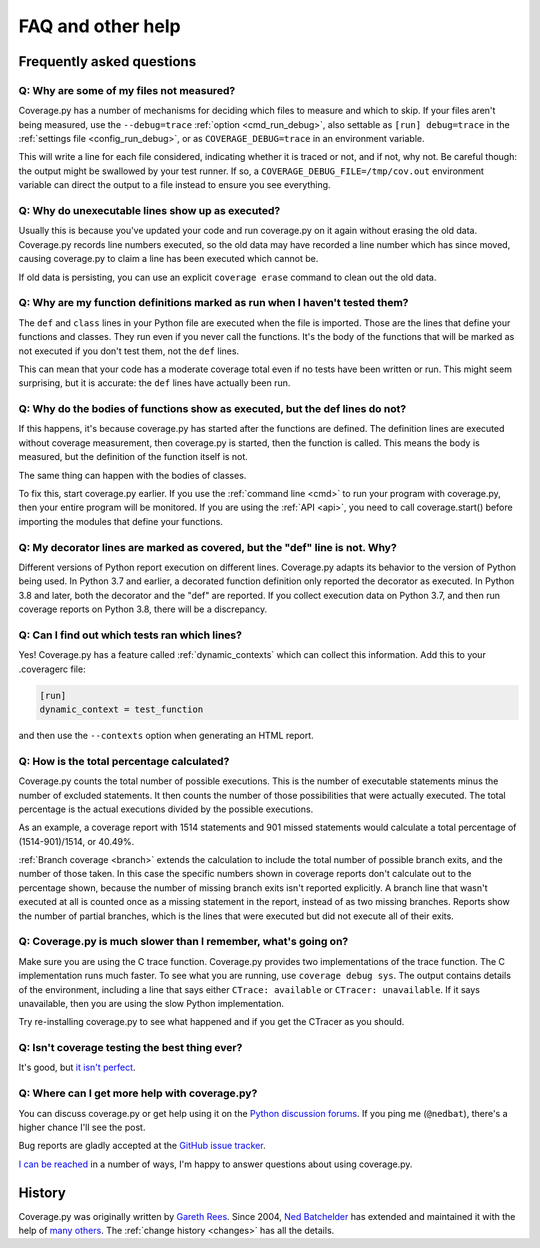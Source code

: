 .. Licensed under the Apache License: http://www.apache.org/licenses/LICENSE-2.0
.. For details: https://github.com/nedbat/coveragepy/blob/master/NOTICE.txt

.. _faq:

==================
FAQ and other help
==================


Frequently asked questions
--------------------------

Q: Why are some of my files not measured?
.........................................

Coverage.py has a number of mechanisms for deciding which files to measure and
which to skip.  If your files aren't being measured, use the ``--debug=trace``
:ref:`option <cmd_run_debug>`, also settable as ``[run] debug=trace`` in the
:ref:`settings file <config_run_debug>`, or as ``COVERAGE_DEBUG=trace`` in an
environment variable.

This will write a line for each file considered, indicating whether it is
traced or not, and if not, why not.  Be careful though: the output might be
swallowed by your test runner.  If so, a ``COVERAGE_DEBUG_FILE=/tmp/cov.out``
environment variable can direct the output to a file instead to ensure you see
everything.


Q: Why do unexecutable lines show up as executed?
.................................................

Usually this is because you've updated your code and run coverage.py on it
again without erasing the old data.  Coverage.py records line numbers executed,
so the old data may have recorded a line number which has since moved, causing
coverage.py to claim a line has been executed which cannot be.

If old data is persisting, you can use an explicit ``coverage erase`` command
to clean out the old data.


Q: Why are my function definitions marked as run when I haven't tested them?
............................................................................

The ``def`` and ``class`` lines in your Python file are executed when the file
is imported.  Those are the lines that define your functions and classes.  They
run even if you never call the functions. It's the body of the functions that
will be marked as not executed if you don't test them, not the ``def`` lines.

This can mean that your code has a moderate coverage total even if no tests
have been written or run.  This might seem surprising, but it is accurate: the
``def`` lines have actually been run.


Q: Why do the bodies of functions show as executed, but the def lines do not?
.............................................................................

If this happens, it's because coverage.py has started after the functions are
defined.  The definition lines are executed without coverage measurement, then
coverage.py is started, then the function is called.  This means the body is
measured, but the definition of the function itself is not.

The same thing can happen with the bodies of classes.

To fix this, start coverage.py earlier.  If you use the :ref:`command line
<cmd>` to run your program with coverage.py, then your entire program will be
monitored.  If you are using the :ref:`API <api>`, you need to call
coverage.start() before importing the modules that define your functions.


Q: My decorator lines are marked as covered, but the "def" line is not.  Why?
.............................................................................

Different versions of Python report execution on different lines.  Coverage.py
adapts its behavior to the version of Python being used.  In Python 3.7 and
earlier, a decorated function definition only reported the decorator as
executed. In Python 3.8 and later, both the decorator and the "def" are
reported.  If you collect execution data on Python 3.7, and then run coverage
reports on Python 3.8, there will be a discrepancy.


Q: Can I find out which tests ran which lines?
..............................................

Yes! Coverage.py has a feature called :ref:`dynamic_contexts` which can collect
this information.  Add this to your .coveragerc file:

.. code-block:: ini

    [run]
    dynamic_context = test_function

and then use the ``--contexts`` option when generating an HTML report.


Q: How is the total percentage calculated?
..........................................

Coverage.py counts the total number of possible executions. This is the number
of executable statements minus the number of excluded statements.  It then
counts the number of those possibilities that were actually executed.  The
total percentage is the actual executions divided by the possible executions.

As an example, a coverage report with 1514 statements and 901 missed
statements would calculate a total percentage of (1514-901)/1514, or 40.49%.

:ref:`Branch coverage <branch>` extends the calculation to include the total
number of possible branch exits, and the number of those taken.  In this case
the specific numbers shown in coverage reports don't calculate out to the
percentage shown, because the number of missing branch exits isn't reported
explicitly.  A branch line that wasn't executed at all is counted once as a
missing statement in the report, instead of as two missing branches.  Reports
show the number of partial branches, which is the lines that were executed but
did not execute all of their exits.


Q: Coverage.py is much slower than I remember, what's going on?
...............................................................

Make sure you are using the C trace function.  Coverage.py provides two
implementations of the trace function.  The C implementation runs much faster.
To see what you are running, use ``coverage debug sys``.  The output contains
details of the environment, including a line that says either
``CTrace: available`` or ``CTracer: unavailable``.  If it says unavailable,
then you are using the slow Python implementation.

Try re-installing coverage.py to see what happened and if you get the CTracer
as you should.


Q: Isn't coverage testing the best thing ever?
..............................................

It's good, but `it isn't perfect`__.

__ https://nedbatchelder.com/blog/200710/flaws_in_coverage_measurement.html


..  Other resources
    ---------------

    There are a number of projects that help integrate coverage.py into other
    systems:

    - `trialcoverage`_ is a plug-in for Twisted trial.

    .. _trialcoverage: https://pypi.org/project/trialcoverage/

    - `pytest-cov`_

    .. _pytest-cov: https://pypi.org/project/pytest-cov/

    - `django-coverage`_ for use with Django.

    .. _django-coverage: https://pypi.org/project/django-coverage/


Q: Where can I get more help with coverage.py?
..............................................

You can discuss coverage.py or get help using it on the `Python discussion
forums`_.  If you ping me (``@nedbat``), there's a higher chance I'll see the
post.

.. _Python discussion forums: https://discuss.python.org/

Bug reports are gladly accepted at the `GitHub issue tracker`_.

.. _GitHub issue tracker: https://github.com/nedbat/coveragepy/issues

`I can be reached`__ in a number of ways, I'm happy to answer questions about
using coverage.py.

__  https://nedbatchelder.com/site/aboutned.html


History
-------

Coverage.py was originally written by `Gareth Rees`_.
Since 2004, `Ned Batchelder`_ has extended and maintained it with the help of
`many others`_.  The :ref:`change history <changes>` has all the details.

.. _Gareth Rees: http://garethrees.org/
.. _Ned Batchelder: https://nedbatchelder.com
.. _many others: https://github.com/nedbat/coveragepy/blob/master/CONTRIBUTORS.txt

